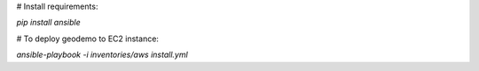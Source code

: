 
# Install requirements:

`pip install ansible`

# To deploy geodemo to EC2 instance:

`ansible-playbook -i inventories/aws install.yml`
